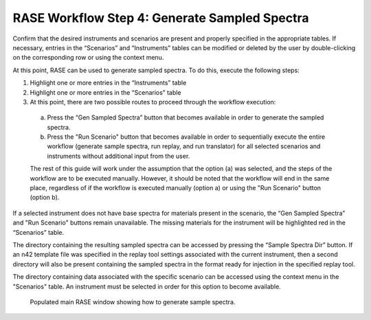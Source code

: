 .. _workflowStep4:

**********************************************
RASE Workflow Step 4: Generate Sampled Spectra
**********************************************


Confirm that the desired instruments and scenarios are present and properly specified in the appropriate tables.
If necessary, entries in the “Scenarios” and “Instruments” tables can be modified or deleted by the user by double-clicking
on the corresponding row or using the context menu.

At this point, RASE can be used to generate sampled spectra. To do this, execute the following steps:

#.  Highlight one or more entries in the “Instruments” table

#.  Highlight one or more entries in the “Scenarios” table

#.  At this point, there are two possible routes to proceed through the workflow execution:

  a. Press the “Gen Sampled Spectra” button that becomes available in order to generate the sampled spectra.

  b. Press the "Run Scenario" button that becomes available in order to sequentially execute the entire workflow (generate sample spectra, run replay, and run translator) for all selected scenarios and instruments without additional input from the user.

  The rest of this guide will work under the assumption that the option (a) was selected, and the steps of the workflow are to be executed manually. However, it should be noted that the workflow will end in the same place, regardless of if the workflow is executed manually (option a) or using the "Run Scenario" button (option b).

If a selected instrument does not have base spectra for materials present in the scenario, the “Gen Sampled Spectra” and "Run Scenario" buttons remain unavailable. The missing materials for the instrument will be highlighted red in the “Scenarios” table.

The directory containing the resulting sampled spectra can be accessed by pressing the “Sample Spectra Dir” button.
If an n42 template file was specified in the replay tool settings associated with the current instrument, then a second
directory will also be present containing the sampled spectra in the format ready for injection in the specified replay
tool.

The directory containing data associated with the specific scenario can be accessed using the context menu in the
"Scenarios" table. An instrument must be selected in order for this option to become available.


.. _rase-WorkflowStep4:

.. figure:: _static/rase_WorkflowStep4.png
    :scale: 20 %

    Populated main RASE window showing how to generate sample spectra.
